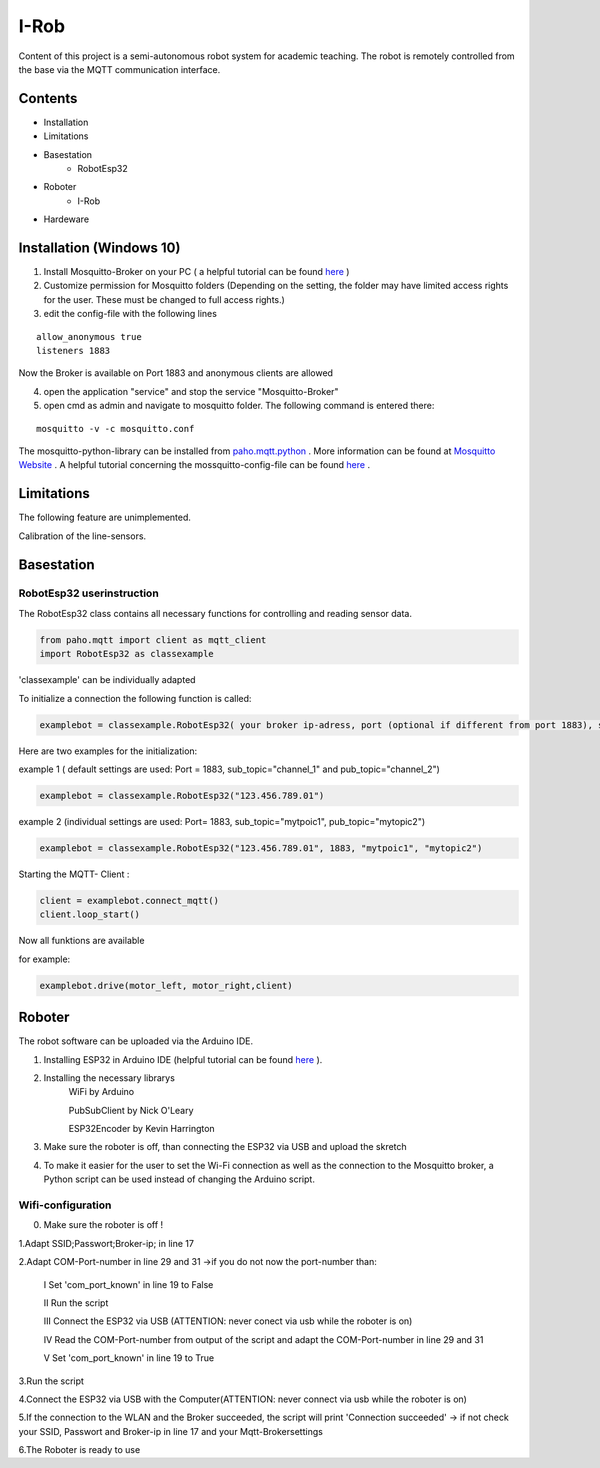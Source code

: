 I-Rob
================================
Content of this project is a semi-autonomous robot system for academic teaching. The robot is remotely controlled from the base via the MQTT communication interface. 


Contents
--------

* Installation
* Limitations
* Basestation
    * RobotEsp32

* Roboter
    * I-Rob
* Hardeware


Installation (Windows 10)
----------------------

1. Install Mosquitto-Broker on your PC ( a helpful tutorial can be found `here <http://www.steves-internet-guide.com/install-mosquitto-broker/>`_ )
2. Customize permission for Mosquitto folders (Depending on the setting, the folder may have limited access rights for the user. These must be changed to full access rights.)
3. edit the config-file with the following lines

::

	allow_anonymous true
	listeners 1883

        
Now the Broker is available on Port 1883 and anonymous clients are allowed

4. open the application "service" and stop the service "Mosquitto-Broker"
5. open cmd as admin and navigate to mosquitto folder. The following command is entered there:

::

   mosquitto -v -c mosquitto.conf

The mosquitto-python-library can be installed from `paho.mqtt.python <https://github.com/eclipse/paho.mqtt.python>`_ .
More information can be found at `Mosquitto Website <https://mosquitto.org/documentation/authentication-methods/>`_ .
A helpful tutorial concerning the mossquitto-config-file can be found `here <http://www.steves-internet-guide.com/mossquitto-conf-file/>`_ .

Limitations
-----------------

The following feature are unimplemented.

Calibration of the line-sensors.

Basestation
-------------



RobotEsp32 userinstruction
**************************

The RobotEsp32 class contains all necessary functions for controlling and reading sensor data.

.. code:: python

    from paho.mqtt import client as mqtt_client
    import RobotEsp32 as classexample

'classexample' can be individually adapted

To initialize a connection the following function is called:

.. code:: python

    examplebot = classexample.RobotEsp32( your broker ip-adress, port (optional if different from port 1883), subscriber-topic, publicher-topic)
Here are two examples for the initialization:  

example 1 ( default settings are used: Port = 1883, sub_topic="channel_1" and pub_topic="channel_2")

.. code:: python

    examplebot = classexample.RobotEsp32("123.456.789.01")  
    


example 2 (individual settings are used: Port= 1883, sub_topic="mytpoic1", pub_topic="mytopic2")

.. code:: python

    examplebot = classexample.RobotEsp32("123.456.789.01", 1883, "mytpoic1", "mytopic2")

Starting the MQTT- Client :    

.. code:: python

    client = examplebot.connect_mqtt()
    client.loop_start()
    
Now all funktions are available 

for example: 

.. code:: python

    examplebot.drive(motor_left, motor_right,client)


Roboter
-------------

The robot software can be uploaded via the Arduino IDE.

1. Installing ESP32 in Arduino IDE (helpful tutorial can be found `here <https://randomnerdtutorials.com/installing-the-esp32-board-in-arduino-ide-windows-instructions/>`_ ).

2. Installing the necessary librarys 
                                      WiFi by Arduino
                                      
                                      PubSubClient by Nick O'Leary
                                      
                                      ESP32Encoder by Kevin Harrington

3. Make sure the roboter is off, than connecting the ESP32 via USB and upload the skretch
4. To make it easier for the user to set the Wi-Fi connection as well as the connection to the Mosquitto broker, a Python script can be used instead of changing the Arduino script.


Wifi-configuration
*******************

0. Make sure the roboter is off !

1.Adapt SSID;Passwort;Broker-ip; in line 17

2.Adapt COM-Port-number in line 29 and 31 ->if you do not now the port-number than:

	I	Set 'com_port_known' in line 19 to False
	
	II	Run the script
	
	III	Connect the ESP32 via USB (ATTENTION: never conect via usb while the roboter is on)
	
	IV	Read the COM-Port-number from output of the script and adapt the COM-Port-number in line 29 and 31
	
	V	Set 'com_port_known' in line 19 to True
	
3.Run the script

4.Connect the ESP32 via USB with the Computer(ATTENTION: never connect via usb while the roboter is on)

5.If the connection to the WLAN and the Broker succeeded, the script will print 'Connection succeeded' -> if not check your SSID, Passwort and Broker-ip in line 17 and your Mqtt-Brokersettings

6.The Roboter is ready to use
